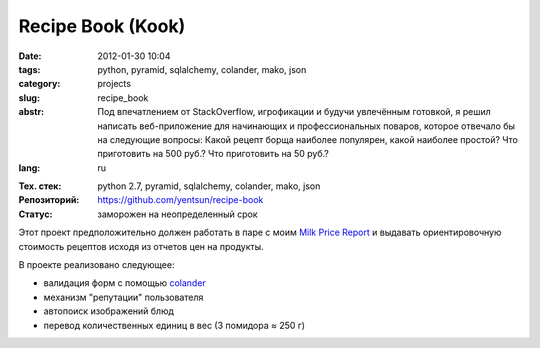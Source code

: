 Recipe Book (Kook)
==================

:date: 2012-01-30 10:04
:tags: python, pyramid, sqlalchemy, colander, mako, json
:category: projects
:slug: recipe_book
:abstr: Под впечатлением от StackOverflow, игрофикации и будучи увлечённым
        готовкой, я решил написать веб-приложение для начинающих и
        профессиональных поваров, которое отвечало бы на следующие вопросы:
        Какой рецепт борща наиболее популярен, какой наиболее простой? Что
        приготовить на 500 руб.? Что приготовить на 50 руб.?
:lang: ru

.. image:: images/kook_logo.png
   :alt: логотип

:Тех. стек: python 2.7, pyramid, sqlalchemy, colander, mako, json
:Репозиторий: https://github.com/yentsun/recipe-book
:Статус: заморожен на неопределенный срок

Этот проект предположительно должен работать в паре с моим
`Milk Price Report <{filename}/milk_price_report.rst>`_ и выдавать
ориентировочную стоимость рецептов исходя из отчетов цен на продукты.

В проекте реализовано следующее:

* валидация форм с помощью `colander`_
* механизм "репутации" пользователя
* автопоиск изображений блюд
* перевод количественных единиц в вес (3 помидора ≈ 250 г)


.. _`colander`: http://colander.readthedocs.org/en/latest/